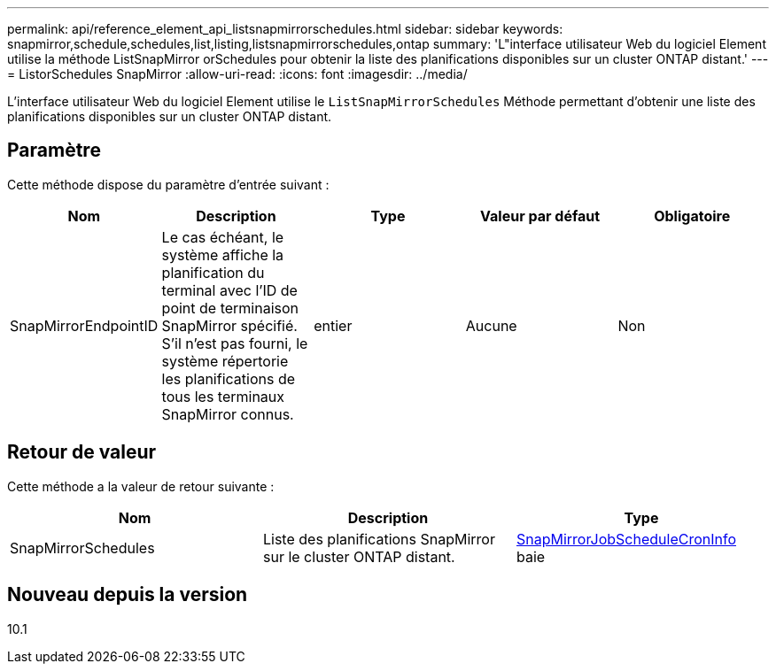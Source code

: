 ---
permalink: api/reference_element_api_listsnapmirrorschedules.html 
sidebar: sidebar 
keywords: snapmirror,schedule,schedules,list,listing,listsnapmirrorschedules,ontap 
summary: 'L"interface utilisateur Web du logiciel Element utilise la méthode ListSnapMirror orSchedules pour obtenir la liste des planifications disponibles sur un cluster ONTAP distant.' 
---
= ListorSchedules SnapMirror
:allow-uri-read: 
:icons: font
:imagesdir: ../media/


[role="lead"]
L'interface utilisateur Web du logiciel Element utilise le `ListSnapMirrorSchedules` Méthode permettant d'obtenir une liste des planifications disponibles sur un cluster ONTAP distant.



== Paramètre

Cette méthode dispose du paramètre d'entrée suivant :

|===
| Nom | Description | Type | Valeur par défaut | Obligatoire 


 a| 
SnapMirrorEndpointID
 a| 
Le cas échéant, le système affiche la planification du terminal avec l'ID de point de terminaison SnapMirror spécifié. S'il n'est pas fourni, le système répertorie les planifications de tous les terminaux SnapMirror connus.
 a| 
entier
 a| 
Aucune
 a| 
Non

|===


== Retour de valeur

Cette méthode a la valeur de retour suivante :

|===
| Nom | Description | Type 


 a| 
SnapMirrorSchedules
 a| 
Liste des planifications SnapMirror sur le cluster ONTAP distant.
 a| 
xref:reference_element_api_snapmirrorjobschedulecroninfo.adoc[SnapMirrorJobScheduleCronInfo] baie

|===


== Nouveau depuis la version

10.1
